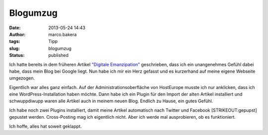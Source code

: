 Blogumzug
#########
:date: 2013-05-24 14:43
:author: marco.bakera
:tags: Tipp
:slug: blogumzug
:status: published

Ich hatte bereits in dem früheren Artikel `"Digitale
Emanzipation" <http://bakera.de/wp/?p=12>`__ geschrieben, dass ich ein
unangenehmes Gefühl dabei habe, dass mein Blog bei Google liegt. Nun
habe ich mir ein Herz gefasst und es kurzerhand auf meine eigene
Webseite umgezogen.

Eigentlich war alles ganz einfach. Auf der Administrationsoberfläche von
HostEurope musste ich nur anklicken, dass ich eine
WordPress-Installation haben möchte. Dann habe ich ein Plugin für den
Import der alten Artikel installiert und schwuppdiwupp waren alle
Artikel auch in meinem neuen Blog. Endlich zu Hause, ein gutes Gefühl.

Ich habe noch zwei Plugins installiert, damit meine Artikel automatisch
nach Twitter und Facebook [STRIKEOUT:gepupst] gepustet werden.
Cross-Posting mag ich eigentlich nicht. Aber ich werde mal ausprobieren,
ob es funktioniert.

Ich hoffe, alles hat soweit geklappt.
